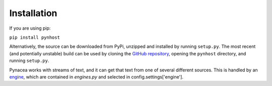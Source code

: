 Installation
=============

If you are using pip:

``pip install pynhost``

Alternatively, the source can be downloaded from PyPi, unzipped and installed
by running ``setup.py``. The most recent (and potentially unstable) build
can be used by cloning the
`GitHub repository <https://github.com/evfredericksen/pynacea>`_,
opening the ``pynhost`` directory, and running ``setup.py``.

Pynacea works with streams of text, and it can get that text from one of several different sources.
This is handled by an `engine <using/engines.html>`_, which are contained in
`engines.py` and selected in config.settings['engine'].
